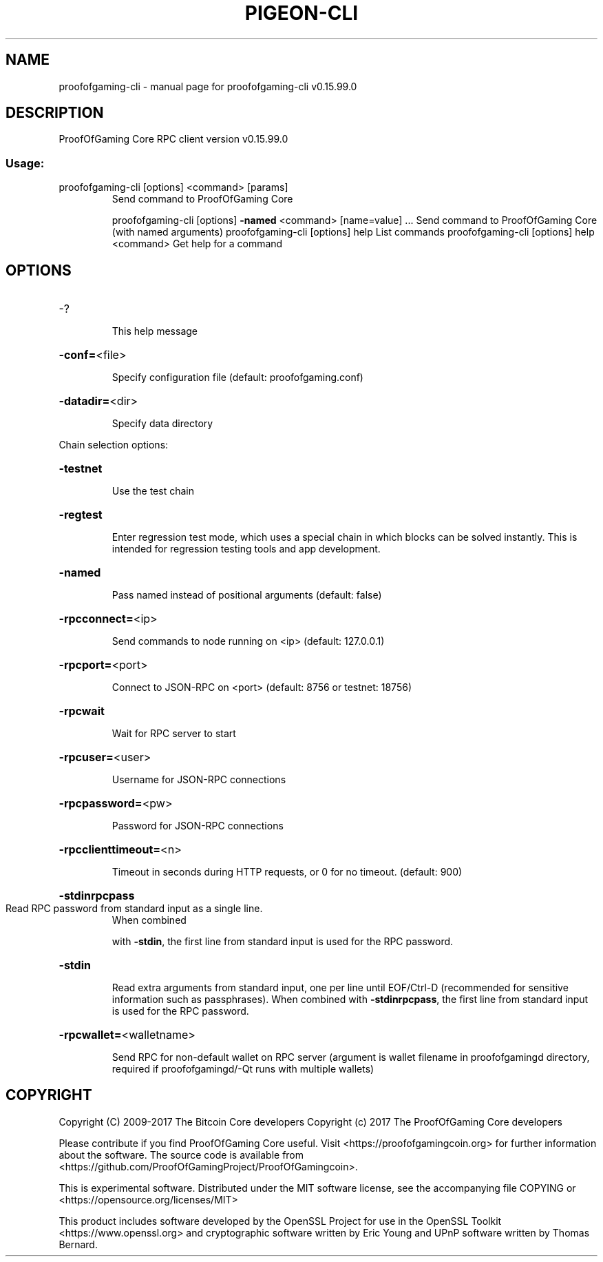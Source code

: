 .\" DO NOT MODIFY THIS FILE!  It was generated by help2man 1.47.4.
.TH PIGEON-CLI "1" "September 2017" "proofofgaming-cli v0.15.99.0" "User Commands"
.SH NAME
proofofgaming-cli \- manual page for proofofgaming-cli v0.15.99.0
.SH DESCRIPTION
ProofOfGaming Core RPC client version v0.15.99.0
.SS "Usage:"
.TP
proofofgaming\-cli [options] <command> [params]
Send command to ProofOfGaming Core
.IP
proofofgaming\-cli [options] \fB\-named\fR <command> [name=value] ... Send command to ProofOfGaming Core (with named arguments)
proofofgaming\-cli [options] help                List commands
proofofgaming\-cli [options] help <command>      Get help for a command
.SH OPTIONS
.HP
\-?
.IP
This help message
.HP
\fB\-conf=\fR<file>
.IP
Specify configuration file (default: proofofgaming.conf)
.HP
\fB\-datadir=\fR<dir>
.IP
Specify data directory
.PP
Chain selection options:
.HP
\fB\-testnet\fR
.IP
Use the test chain
.HP
\fB\-regtest\fR
.IP
Enter regression test mode, which uses a special chain in which blocks
can be solved instantly. This is intended for regression testing
tools and app development.
.HP
\fB\-named\fR
.IP
Pass named instead of positional arguments (default: false)
.HP
\fB\-rpcconnect=\fR<ip>
.IP
Send commands to node running on <ip> (default: 127.0.0.1)
.HP
\fB\-rpcport=\fR<port>
.IP
Connect to JSON\-RPC on <port> (default: 8756 or testnet: 18756)
.HP
\fB\-rpcwait\fR
.IP
Wait for RPC server to start
.HP
\fB\-rpcuser=\fR<user>
.IP
Username for JSON\-RPC connections
.HP
\fB\-rpcpassword=\fR<pw>
.IP
Password for JSON\-RPC connections
.HP
\fB\-rpcclienttimeout=\fR<n>
.IP
Timeout in seconds during HTTP requests, or 0 for no timeout. (default:
900)
.HP
\fB\-stdinrpcpass\fR
.TP
Read RPC password from standard input as a single line.
When combined
.IP
with \fB\-stdin\fR, the first line from standard input is used for the
RPC password.
.HP
\fB\-stdin\fR
.IP
Read extra arguments from standard input, one per line until EOF/Ctrl\-D
(recommended for sensitive information such as passphrases).
When combined with \fB\-stdinrpcpass\fR, the first line from standard
input is used for the RPC password.
.HP
\fB\-rpcwallet=\fR<walletname>
.IP
Send RPC for non\-default wallet on RPC server (argument is wallet
filename in proofofgamingd directory, required if proofofgamingd/\-Qt runs
with multiple wallets)
.SH COPYRIGHT
Copyright (C) 2009-2017 The Bitcoin Core developers
Copyright (c) 2017 The ProofOfGaming Core developers

Please contribute if you find ProofOfGaming Core useful. Visit
<https://proofofgamingcoin.org> for further information about the software.
The source code is available from <https://github.com/ProofOfGamingProject/ProofOfGamingcoin>.

This is experimental software.
Distributed under the MIT software license, see the accompanying file COPYING
or <https://opensource.org/licenses/MIT>

This product includes software developed by the OpenSSL Project for use in the
OpenSSL Toolkit <https://www.openssl.org> and cryptographic software written by
Eric Young and UPnP software written by Thomas Bernard.
